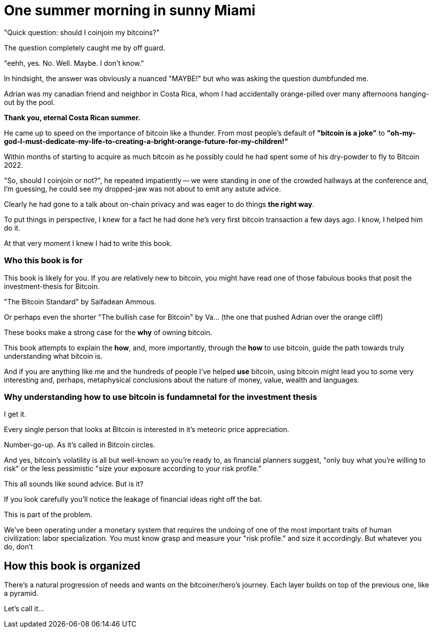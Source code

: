 = One summer morning in sunny Miami =

"Quick question: should I coinjoin my bitcoins?"

The question completely caught me by off guard.

"eehh, yes. No. Well. Maybe. I don't know."

In hindsight, the answer was obviously a nuanced "MAYBE!" but who was asking the question dumbfunded me.

Adrian was my canadian friend and neighbor in Costa Rica, whom I had accidentally orange-pilled over many afternoons hanging-out by the pool.

*Thank you, eternal Costa Rican summer.*

He came up to speed on the importance of bitcoin like a thunder. From most people's default of *"bitcoin is a joke"* to *"oh-my-god-I-must-dedicate-my-life-to-creating-a-bright-orange-future-for-my-children!"*

Within months of starting to acquire as much bitcoin as he possibly could he had spent some of his dry-powder to fly to Bitcoin 2022.

"So, should I coinjoin or not?", he repeated impatiently -- we were standing in one of the crowded hallways at the conference and, I'm guessing, he could see my dropped-jaw was not about to emit any astute advice.

Clearly he had gone to a talk about on-chain privacy and was eager to do things *the right way*.

To put things in perspective, I knew for a fact he had done he's very first bitcoin transaction a few days ago. I know, I helped him do it.

At that very moment I knew I had to write this book.

### Who this book is for
This book is likely for you. If you are relatively new to bitcoin, you might have read one of those fabulous books that posit the investment-thesis for Bitcoin.

"The Bitcoin Standard" by Saifadean Ammous.

Or perhaps even the shorter "The bullish case for Bitcoin" by Va... (the one that pushed Adrian over the orange cliff)

These books make a strong case for the *why* of owning bitcoin.

This book attempts to explain the *how*, and, more importantly, through the *how* to use bitcoin, guide the path towards truly understanding what bitcoin is.

And if you are anything like me and the hundreds of people I've helped *use* bitcoin, using bitcoin might lead you to some very interesting and, perhaps, metaphysical conclusions about the nature of money, value, wealth and languages.

### Why understanding how to use bitcoin is fundamnetal for the investment thesis
I get it.

Every single person that looks at Bitcoin is interested in it's meteoric price appreciation.

Number-go-up. As it's called in Bitcoin circles.

And yes, bitcoin's volatility is all but well-known so you're ready to, as financial planners suggest, "only buy what you're willing to risk" or the less pessimistic "size your exposure according to your risk profile."

This all sounds like sound advice. But is it?

If you look carefully you'll notice the leakage of financial ideas right off the bat.

This is part of the problem.

We've been operating under a monetary system that requires the undoing of one of the most important traits of human civilization: labor specialization. You must know grasp and measure your "risk profile." and size it accordingly. But whatever you do, don't 

## How this book is organized
There's a natural progression of needs and wants on the bitcoiner/hero's journey. Each layer builds on top of the previous one, like a pyramid.

Let's call it...
